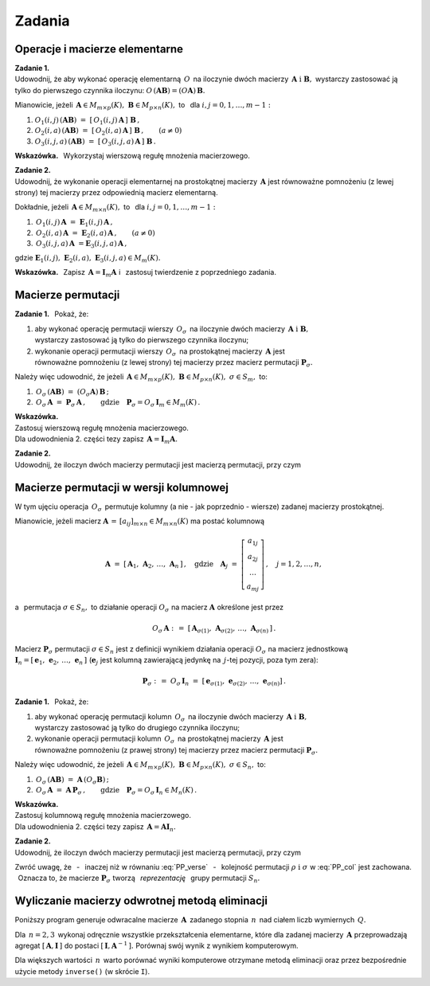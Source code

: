 
Zadania
-------

Operacje i macierze elementarne
~~~~~~~~~~~~~~~~~~~~~~~~~~~~~~~

**Zadanie 1.** :math:`\\` 
Udowodnij, że aby wykonać operację elementarną :math:`\,O\,` na iloczynie dwóch macierzy
:math:`\,\boldsymbol{A}\ \ \text{i}\ \ \boldsymbol{B},\ `  
wystarczy zastosować ją tylko do pierwszego czynnika iloczynu:
:math:`\ O\,(\boldsymbol{A}\boldsymbol{B}) = (O\boldsymbol{A})\,\boldsymbol{B}.\ `

Mianowicie, jeżeli 
:math:`\,\boldsymbol{A}\in M_{m\times p}(K),\ \boldsymbol{B}\in M_{p\times n}(K),\ ` 
to :math:`\,` dla :math:`\ i,j=0,1,\ldots,m-1:`
   
#. :math:`\ O_1(i,j)\,(\boldsymbol{A}\boldsymbol{B})\ \ =\ \ 
   [\,O_1(i,j)\,\boldsymbol{A}\,]\ \boldsymbol{B}\,,`

#. :math:`\ O_2(i,a)\,(\boldsymbol{A}\boldsymbol{B})\ \ =\ \ 
   [\,O_2(i,a)\,\boldsymbol{A}\,]\ \boldsymbol{B}\,,\qquad (a\ne 0)`

#. :math:`\ O_3(i,j,a)\,(\boldsymbol{A}\boldsymbol{B})\ \ =\ \ 
   [\,O_3(i,j,a)\,\boldsymbol{A}\,]\ \boldsymbol{B}\,.`

**Wskazówka.** :math:`\,`
Wykorzystaj wierszową regułę mnożenia macierzowego. :math:`\\`

**Zadanie 2.** :math:`\\`
Udowodnij, że wykonanie operacji elementarnej na prostokątnej macierzy :math:`\,\boldsymbol{A}\ ` jest równoważne pomnożeniu (z lewej strony) tej macierzy przez odpowiednią macierz elementarną. 

Dokładnie, jeżeli :math:`\,\boldsymbol{A}\in M_{m\times n}(K),\ \ ` 
to :math:`\,` dla :math:`\ i,j=0,1,\ldots,m-1:`

#. :math:`\,O_1(i,j)\,\boldsymbol{A}\ =\ \boldsymbol{E}_1(i,j)\,\boldsymbol{A}\,,`
#. :math:`\,O_2(i,a)\,\boldsymbol{A}\ =\ \boldsymbol{E}_2(i,a)\,\boldsymbol{A}\,,\qquad (a\ne 0)`
#. :math:`\,O_3(i,j,a)\,\boldsymbol{A}\ = \boldsymbol{E}_3(i,j,a)\,\boldsymbol{A}\,,`

gdzie 
:math:`\ \boldsymbol{E}_1(i,j),\ \boldsymbol{E}_2(i,a),\ \boldsymbol{E}_3(i,j,a)\in M_m(K).`

**Wskazówka.** :math:`\,`
Zapisz :math:`\,\boldsymbol{A} = \boldsymbol{I}_m\boldsymbol{A}\ \ ` 
i :math:`\,` zastosuj twierdzenie z poprzedniego zadania.

Macierze permutacji
~~~~~~~~~~~~~~~~~~~

**Zadanie 1.** :math:`\,`
Pokaż, że:

1. aby wykonać operację permutacji wierszy :math:`\,O_{\sigma}\,` na iloczynie dwóch macierzy
   :math:`\,\boldsymbol{A}\ \ \text{i}\ \ \boldsymbol{B},\ ` :math:`\\` 
   wystarczy zastosować ją tylko do pierwszego czynnika iloczynu;

2. wykonanie operacji permutacji wierszy :math:`\,O_{\sigma}\,` na prostokątnej macierzy 
   :math:`\,\boldsymbol{A}\ ` jest :math:`\\`
   równoważne pomnożeniu (z lewej strony) tej macierzy przez macierz permutacji 
   :math:`\ \boldsymbol{P}_{\sigma}.`

Należy więc udowodnić, że jeżeli 
:math:`\,\boldsymbol{A}\in M_{m\times p}(K),\ \boldsymbol{B}\in M_{p\times n}(K),\ \ 
\sigma\in S_m,\ \ ` to: 

1. :math:`\ \,O_\sigma\,(\boldsymbol{A}\boldsymbol{B})\ =\ 
   (O_\sigma\boldsymbol{A})\,\boldsymbol{B}\,;`
2. :math:`\ \,O_\sigma\,\boldsymbol{A}\ =\ \boldsymbol{P}_\sigma\,\boldsymbol{A}\,,\qquad
   \text{gdzie}\quad\boldsymbol{P}_\sigma = O_\sigma\,\boldsymbol{I}_m\in M_m(K)\,.`

**Wskazówka.** :math:`\\`
Zastosuj wierszową regułę mnożenia macierzowego. :math:`\\`
Dla udowodnienia 2. części tezy zapisz :math:`\,\boldsymbol{A} = \boldsymbol{I}_m\boldsymbol{A}.` 
:math:`\\`

**Zadanie 2.** :math:`\\` 
Udowodnij, że iloczyn dwóch macierzy permutacji jest macierzą permutacji, przy czym

.. math::
   :label: PP_verse
      
   \boldsymbol{P}_\rho\,\boldsymbol{P}_\sigma\ =\ \boldsymbol{P}_{\sigma\,\circ\,\rho}\,,
   \qquad\rho,\sigma\in S_m\,.

Macierze permutacji w wersji kolumnowej
~~~~~~~~~~~~~~~~~~~~~~~~~~~~~~~~~~~~~~~

W tym ujęciu operacja :math:`\,O_\sigma\,` permutuje kolumny (a nie - jak poprzednio - wiersze)
zadanej macierzy prostokątnej.

Mianowicie, jeżeli macierz :math:`\ \boldsymbol{A}\,=\,[a_{ij}]_{m\times n}\in M_{m\times n}(K)\ ` 
ma postać kolumnową

.. math::
   
   \boldsymbol{A}\ =\ [\,\boldsymbol{A}_1,\,\boldsymbol{A}_2,\,\dots,\,\boldsymbol{A}_n\,]\,,
   \quad\text{gdzie}\quad
   \boldsymbol{A}_j\ =\ 
   \left[\begin{array}{c}
         a_{1j} \\ a_{2j} \\ \dots \\ a_{mj}
         \end{array}
   \right]\,,\quad j=1,2,\ldots,n,

a :math:`\,` permutacja :math:`\ \sigma\in S_n,\ \ ` to działanie operacji :math:`\ O_\sigma\ ` 
na macierz :math:`\ \boldsymbol{A}\ ` określone jest przez

.. math::
   
   O_\sigma\,\boldsymbol{A}\ \ :\,=\ \ 
   [\,\boldsymbol{A}_{\sigma(1)},\,\boldsymbol{A}_{\sigma(2)},\,\dots,\,
   \boldsymbol{A}_{\sigma(n)}\,]\,.

Macierz :math:`\ \boldsymbol{P}_\sigma\ ` permutacji :math:`\ \sigma\in S_n\ `
jest z definicji wynikiem działania operacji :math:`\ O_\sigma\ ` na macierz jednostkową 
:math:`\ \boldsymbol{I}_n =
[\,\boldsymbol{e}_1,\,\boldsymbol{e}_2,\,\dots,\,\boldsymbol{e}_n\,]\ `
(:math:`\boldsymbol{e}_j\ ` jest kolumną zawierającą jedynkę na :math:`\,j`-tej pozycji,
poza tym zera):

.. math::
   
   \boldsymbol{P}_\sigma\ :\,=\ O_\sigma\,\boldsymbol{I}_n\ =\ 
   [\,\boldsymbol{e}_{\sigma(1)},\,\boldsymbol{e}_{\sigma(2)},\,\dots,\,
   \boldsymbol{e}_{\sigma(n)}]\,.

**Zadanie 1.** :math:`\,`
Pokaż, że:

1. aby wykonać operację permutacji kolumn :math:`\,O_{\sigma}\,` na iloczynie dwóch macierzy
   :math:`\,\boldsymbol{A}\ \ \text{i}\ \ \boldsymbol{B},\ ` :math:`\\` 
   wystarczy zastosować ją tylko do drugiego czynnika iloczynu;

2. wykonanie operacji permutacji kolumn :math:`\,O_{\sigma}\,` na prostokątnej macierzy 
   :math:`\,\boldsymbol{A}\ ` jest :math:`\\`
   równoważne pomnożeniu (z prawej strony) tej macierzy przez macierz permutacji 
   :math:`\ \boldsymbol{P}_{\sigma}.`

Należy więc udowodnić, że jeżeli 
:math:`\,\boldsymbol{A}\in M_{m\times p}(K),\ \boldsymbol{B}\in M_{p\times n}(K),\ \ 
\sigma\in S_n,\ \ ` to: 

1. :math:`\ \,O_\sigma\,(\boldsymbol{A}\boldsymbol{B})\ =\ 
   \boldsymbol{A}\,(O_\sigma\boldsymbol{B})\,;`
2. :math:`\ \,O_\sigma\,\boldsymbol{A}\ =\ \boldsymbol{A}\,\boldsymbol{P}_\sigma\,,\qquad
   \text{gdzie}\quad\boldsymbol{P}_\sigma = O_\sigma\,\boldsymbol{I}_n\in M_n(K)\,.`

**Wskazówka.** :math:`\\`
Zastosuj kolumnową regułę mnożenia macierzowego. :math:`\\`
Dla udowodnienia 2. części tezy zapisz :math:`\,\boldsymbol{A} = \boldsymbol{A}\boldsymbol{I}_n.` 
:math:`\\`

**Zadanie 2.** :math:`\\` 
Udowodnij, że iloczyn dwóch macierzy permutacji jest macierzą permutacji, przy czym

.. math::
   :label: PP_col
      
   \boldsymbol{P}_\rho\,\boldsymbol{P}_\sigma\ =\ \boldsymbol{P}_{\rho\,\circ\,\sigma}\,,
   \qquad\rho,\sigma\in S_n\,.

Zwróć uwagę, 
że :math:`\,` - :math:`\,` inaczej niż w równaniu :eq:`PP_verse` :math:`\,` - :math:`\,`
kolejność permutacji :math:`\ \rho\ \ \text{i}\ \ \sigma\ ` w :eq:`PP_col` jest zachowana. :math:`\,`
Oznacza to, że macierze :math:`\ \boldsymbol{P}_\sigma\ ` tworzą 
:math:`\,` *reprezentację* :math:`\,` grupy permutacji :math:`\ S_n.`
 

Wyliczanie macierzy odwrotnej metodą eliminacji
~~~~~~~~~~~~~~~~~~~~~~~~~~~~~~~~~~~~~~~~~~~~~~~

Poniższy program generuje odwracalne macierze :math:`\,\boldsymbol{A}\,` 
zadanego stopnia :math:`\,n\,` nad ciałem liczb wymiernych :math:`\,Q.\ `

Dla :math:`\,n = 2, 3\,` wykonaj odręcznie wszystkie przekształcenia elementarne,
które dla zadanej macierzy :math:`\,\boldsymbol{A}\ `
przeprowadzają agregat :math:`\ [\,\boldsymbol{A},\boldsymbol{I}\,]\ `
do postaci :math:`\ [\,\boldsymbol{I},\boldsymbol{A}^{-1}\,].\ `
Porównaj swój wynik z wynikiem komputerowym.

.. sagecellserver::
   
   n=3
   A = random_matrix(QQ,n,algorithm='echelonizable',rank=n,upper_bound=10)
   html.table([["Znajdź macierz odwrotną do macierzy:", 'A', '=', A]])

   print "Rozwiązanie:"

   B = A.augment(identity_matrix(n)) # rozszerzenie macierzy A
   R = B.rref()      # zredukowana postać schodkowa macierzy B
   A_1 = R[:,n:]     # macierz A^(-1) wyodrębniona z R
  
   @interact
   
   def _(h=('Krok:', ["Agregat [A,I]", "Agregat [I,A_1]", "Sprawdzenie"])):

       if h=="Agregat [A,I]": 
           html.table([["", "", "B = [A,I]$\;$ jest rozszerzeniem A :"], 
                       ["B", '=', B]])

       elif h=="Agregat [I,A_1]": 
           html.table([["", "", "Zredukowana postać schodkowa B:"], 
                       ["B.rref()", '=', R]])

       elif h=="Sprawdzenie":
           html.table([["$A\ :$", "", "$A^{-1}\ :$", "", "$A\ *\ A^{-1}\ :$"],
                       [A, '*', A_1, '=', A*A_1]])

Dla większych wartości :math:`\,n\,` warto porównać wyniki komputerowe
otrzymane metodą eliminacji oraz przez bezpośrednie użycie metody ``inverse()``
(w skrócie ``I``).






